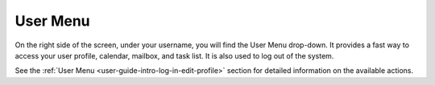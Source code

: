 .. _user-guide-getting-started-user-menu:

User Menu
=========

On the right side of the screen, under your username, you will find the User Menu drop-down. It provides a fast way to
access your user profile, calendar, mailbox, and task list. It is also used to log out of the system.

.. image:: /user/img/getting_started/navigation/user_menu_new.png
   :alt: User menu dropdown

See the :ref:`User Menu <user-guide-intro-log-in-edit-profile>` section for detailed information on the available actions.
